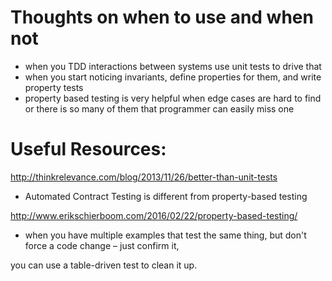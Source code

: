 * Thoughts on when to use and when not
- when you TDD interactions between systems use unit tests to drive that
- when you start noticing invariants, define properties for them, and write property tests
- property based testing is very helpful when edge cases are hard to find or there is so many of them that programmer can easily miss one

* Useful Resources:
http://thinkrelevance.com/blog/2013/11/26/better-than-unit-tests
- Automated Contract Testing is different from property-based testing

http://www.erikschierboom.com/2016/02/22/property-based-testing/
- when you have multiple examples that test the same thing, but don't force a code change -- just confirm it,
you can use a table-driven test to clean it up.


